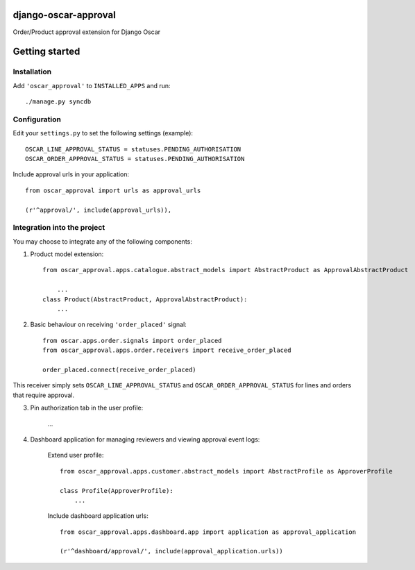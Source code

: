 django-oscar-approval
=====================

Order/Product approval extension for Django Oscar


Getting started
===============

Installation
------------

Add ``'oscar_approval'`` to ``INSTALLED_APPS`` and run::

    ./manage.py syncdb


Configuration
--------------

Edit your ``settings.py`` to set the following settings (example)::

    OSCAR_LINE_APPROVAL_STATUS = statuses.PENDING_AUTHORISATION
    OSCAR_ORDER_APPROVAL_STATUS = statuses.PENDING_AUTHORISATION

Include approval urls in your application::
    
    from oscar_approval import urls as approval_urls

    (r'^approval/', include(approval_urls)),


Integration into the project
-----------------------------
You may choose to integrate any of the following components:

1. Product model extension::

    from oscar_approval.apps.catalogue.abstract_models import AbstractProduct as ApprovalAbstractProduct

        ...
    class Product(AbstractProduct, ApprovalAbstractProduct):
        ...


2. Basic behaviour on receiving ``'order_placed'`` signal::

    from oscar.apps.order.signals import order_placed
    from oscar_approval.apps.order.receivers import receive_order_placed

    order_placed.connect(receive_order_placed)

This receiver simply sets ``OSCAR_LINE_APPROVAL_STATUS`` and ``OSCAR_ORDER_APPROVAL_STATUS`` for lines and orders that require approval.

3. Pin authorization tab in the user profile:
    
    ...

4. Dashboard application for managing reviewers and viewing approval event logs:

    Extend user profile::

        from oscar_approval.apps.customer.abstract_models import AbstractProfile as ApproverProfile

        class Profile(ApproverProfile):
            ...

    Include dashboard application urls::

        from oscar_approval.apps.dashboard.app import application as approval_application

        (r'^dashboard/approval/', include(approval_application.urls))